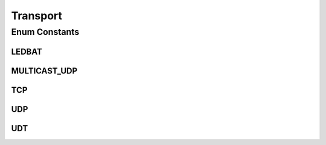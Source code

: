 Transport
=========

.. java:package:: se.sics.kompics.network
   :noindex:

.. java:type:: public enum Transport

   The \ ``Transport``\  class.

   :author: Cosmin Arad <cosmin@sics.se>, Jim Dowling

Enum Constants
--------------
LEDBAT
^^^^^^

.. java:field:: public static final Transport LEDBAT
   :outertype: Transport

MULTICAST_UDP
^^^^^^^^^^^^^

.. java:field:: public static final Transport MULTICAST_UDP
   :outertype: Transport

TCP
^^^

.. java:field:: public static final Transport TCP
   :outertype: Transport

UDP
^^^

.. java:field:: public static final Transport UDP
   :outertype: Transport

UDT
^^^

.. java:field:: public static final Transport UDT
   :outertype: Transport

